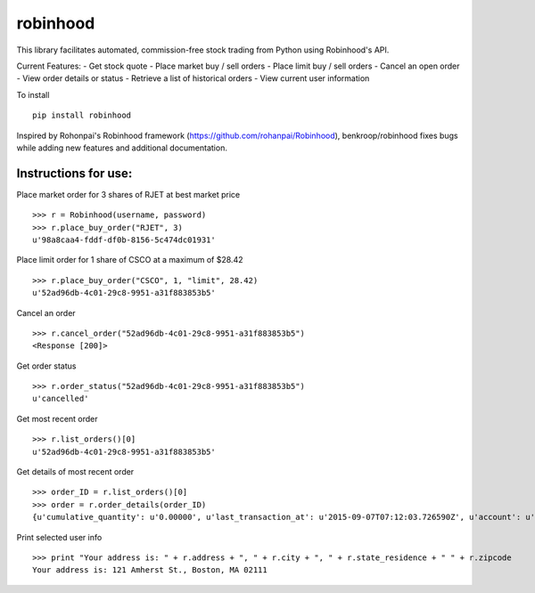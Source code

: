 robinhood
=========

This library facilitates automated, commission-free stock trading from Python using Robinhood's API.

Current Features:
- Get stock quote
- Place market buy / sell orders
- Place limit buy / sell orders
- Cancel an open order
- View order details or status
- Retrieve a list of historical orders
- View current user information

To install
::
    pip install robinhood


Inspired by Rohonpai's Robinhood framework (https://github.com/rohanpai/Robinhood), benkroop/robinhood fixes bugs while adding new features and additional documentation. 

Instructions for use:
---------------------

Place market order for 3 shares of RJET at best market price
::
	>>> r = Robinhood(username, password)
	>>> r.place_buy_order("RJET", 3)
	u'98a8caa4-fddf-df0b-8156-5c474dc01931'

Place limit order for 1 share of CSCO at a maximum of $28.42
::
	>>> r.place_buy_order("CSCO", 1, "limit", 28.42)
	u'52ad96db-4c01-29c8-9951-a31f883853b5'

Cancel an order
::
	>>> r.cancel_order("52ad96db-4c01-29c8-9951-a31f883853b5")
	<Response [200]>

Get order status
::
	>>> r.order_status("52ad96db-4c01-29c8-9951-a31f883853b5")
	u'cancelled'

Get most recent order
::
	>>> r.list_orders()[0]
	u'52ad96db-4c01-29c8-9951-a31f883853b5'

Get details of most recent order
::
	>>> order_ID = r.list_orders()[0]
	>>> order = r.order_details(order_ID)
	{u'cumulative_quantity': u'0.00000', u'last_transaction_at': u'2015-09-07T07:12:03.726590Z', u'account': u'https://api.robinhood.com/accounts/2PY73824/', u'stop_price': None, u'reject_reason': None, u'state': u'cancelled', u'url': u'https://api.robinhood.com/orders/52ad96db-4c01-29c8-9951-a31f883853b5/', u'created_at': u'2015-09-07T07:12:03.726590Z', u'updated_at': u'2015-09-07T07:12:03.743988Z', u'executions': [], u'price': u'3.25000000', u'instrument': u'https://api.robinhood.com/instruments/975cfe9d-8197-44f9-b07a-a18387cfae63/', u'time_in_force': u'gfd', u'trigger': u'immediate', u'fees': u'0.00', u'cancel': None, u'position': u'https://api.robinhood.com/accounts/2PY73824/positions/975cfe9d-8197-44f9-b07a-a183878493ac/', u'quantity': u'3.00000', u'type': u'market', u'average_price': None, u'side': u'buy'}

Print selected user info
::
	>>> print "Your address is: " + r.address + ", " + r.city + ", " + r.state_residence + " " + r.zipcode
	Your address is: 121 Amherst St., Boston, MA 02111
